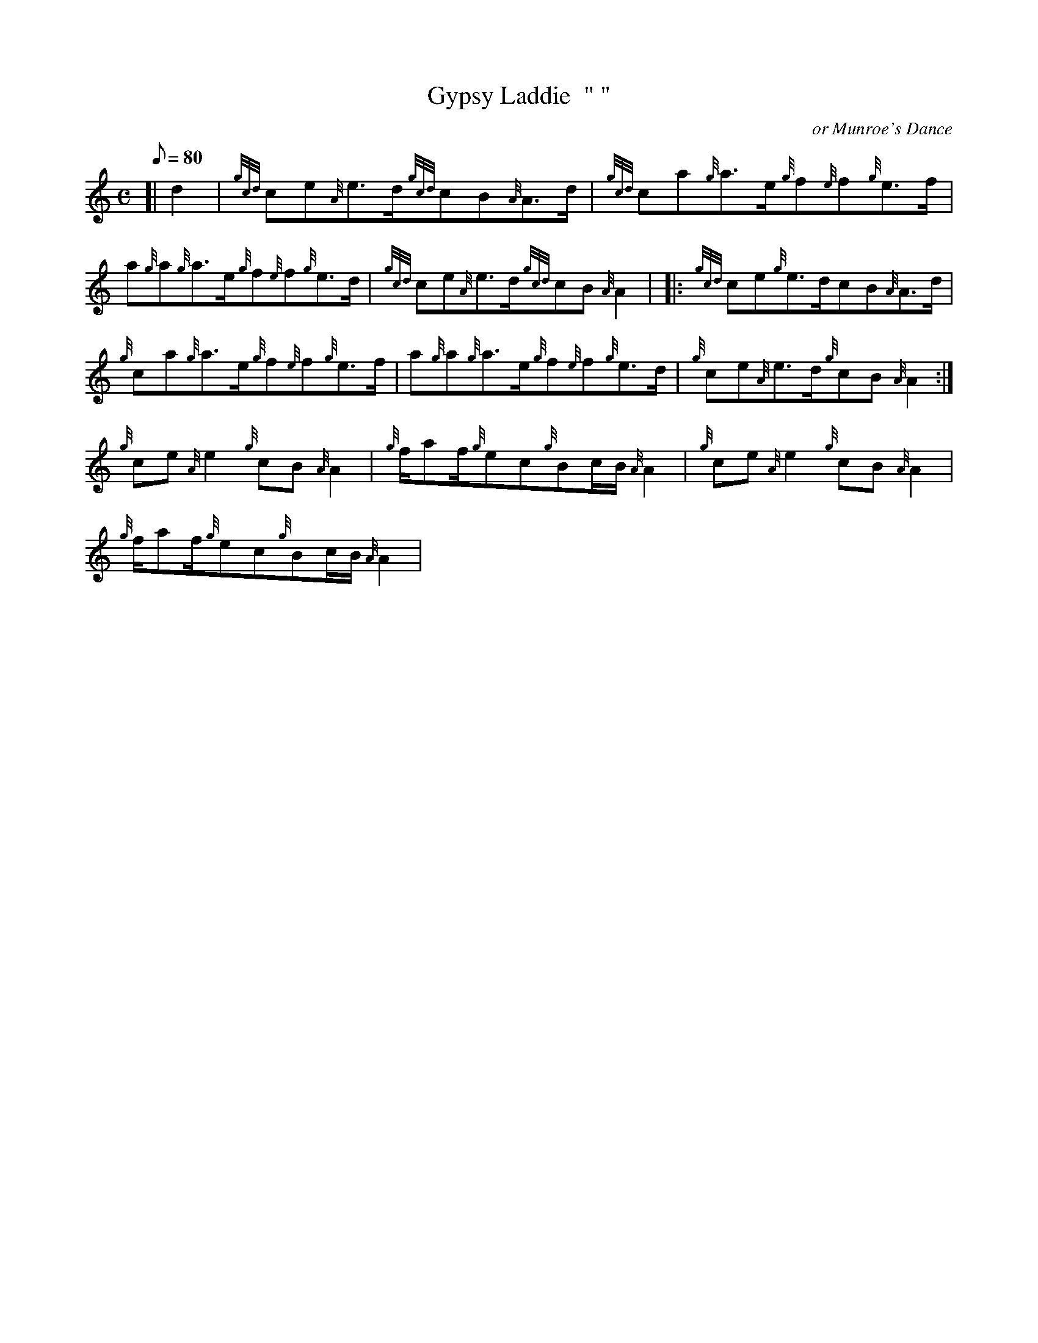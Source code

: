 X: 1
T:Gypsy Laddie  " "
M:C
L:1/8
Q:80
C:or Munroe's Dance
S:Reel
K:HP
[| d2|
{gcd}ce{A}e3/2d/2{gcd}cB{A}A3/2d/2|
{gcd}ca{g}a3/2e/2{g}f{e}f{g}e3/2f/2|  !
a{g}a{g}a3/2e/2{g}f{e}f{g}e3/2d/2|
{gcd}ce{A}e3/2d/2{gcd}cB{A}A2| |:
{gcd}ce{g}e3/2d/2cB{A}A3/2d/2|  !
{g}ca{g}a3/2e/2{g}f{e}f{g}e3/2f/2|
a{g}a{g}a3/2e/2{g}f{e}f{g}e3/2d/2|
{g}ce{A}e3/2d/2{g}cB{A}A2:|  !
{g}ce{A}e2{g}cB{A}A2|
{g}f/2af/2{g}ec{g}Bc/2B/2{A}A2|
{g}ce{A}e2{g}cB{A}A2|  !
{g}f/2af/2{g}ec{g}Bc/2B/2{A}A2|
